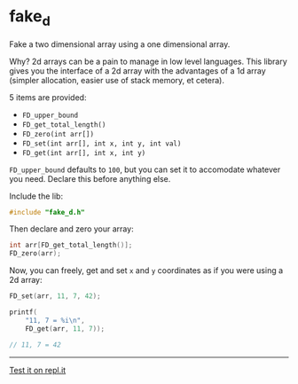 * fake_d

Fake a two dimensional array using a one dimensional array.

Why? 2d arrays can be a pain to manage in low level languages. This library gives you the interface of a 2d array with the advantages of a 1d array (simpler allocation, easier use of stack memory, et cetera).

5 items are provided:

- ~FD_upper_bound~
- ~FD_get_total_length()~
- ~FD_zero(int arr[])~
- ~FD_set(int arr[], int x, int y, int val)~
- ~FD_get(int arr[], int x, int y)~


~FD_upper_bound~ defaults to ~100~, but you can set it to accomodate whatever you need. Declare this before anything else.

Include the lib:

#+BEGIN_SRC C
#include "fake_d.h"
#+END_SRC

Then declare and zero your array:

#+BEGIN_SRC C
int arr[FD_get_total_length()];
FD_zero(arr);
#+END_SRC

Now, you can freely, get and set ~x~ and ~y~ coordinates as if you were using a 2d array:


#+BEGIN_SRC C
FD_set(arr, 11, 7, 42);

printf(
    "11, 7 = %i\n",
    FD_get(arr, 11, 7));

// 11, 7 = 42
#+END_SRC

-----

[[https://repl.it/github/ryanpcmcquen/fake_d][Test it on repl.it]]
